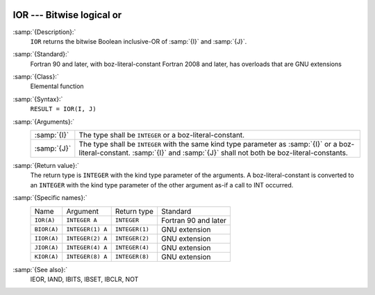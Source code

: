   .. _ior:

IOR --- Bitwise logical or
**************************

.. index:: IOR

.. index:: BIOR

.. index:: IIOR

.. index:: JIOR

.. index:: KIOR

.. index:: bitwise logical or

.. index:: logical or, bitwise

:samp:`{Description}:`
  ``IOR`` returns the bitwise Boolean inclusive-OR of :samp:`{I}` and
  :samp:`{J}`.

:samp:`{Standard}:`
  Fortran 90 and later, with boz-literal-constant Fortran 2008 and later, has overloads that are GNU extensions

:samp:`{Class}:`
  Elemental function

:samp:`{Syntax}:`
  ``RESULT = IOR(I, J)``

:samp:`{Arguments}:`
  ===========  ====================================================================
  :samp:`{I}`  The type shall be ``INTEGER`` or a boz-literal-constant.
  :samp:`{J}`  The type shall be ``INTEGER`` with the same
               kind type parameter as :samp:`{I}` or a boz-literal-constant.
               :samp:`{I}` and :samp:`{J}` shall not both be boz-literal-constants.
  ===========  ====================================================================

:samp:`{Return value}:`
  The return type is ``INTEGER`` with the kind type parameter of the
  arguments.
  A boz-literal-constant is converted to an ``INTEGER`` with the kind
  type parameter of the other argument as-if a call to INT occurred.

:samp:`{Specific names}:`
  ===========  ================  ==============  ====================
  Name         Argument          Return type     Standard
  ``IOR(A)``   ``INTEGER A``     ``INTEGER``     Fortran 90 and later
  ``BIOR(A)``  ``INTEGER(1) A``  ``INTEGER(1)``  GNU extension
  ``IIOR(A)``  ``INTEGER(2) A``  ``INTEGER(2)``  GNU extension
  ``JIOR(A)``  ``INTEGER(4) A``  ``INTEGER(4)``  GNU extension
  ``KIOR(A)``  ``INTEGER(8) A``  ``INTEGER(8)``  GNU extension
  ===========  ================  ==============  ====================

:samp:`{See also}:`
  IEOR, 
  IAND, 
  IBITS, 
  IBSET, 
  IBCLR, 
  NOT

